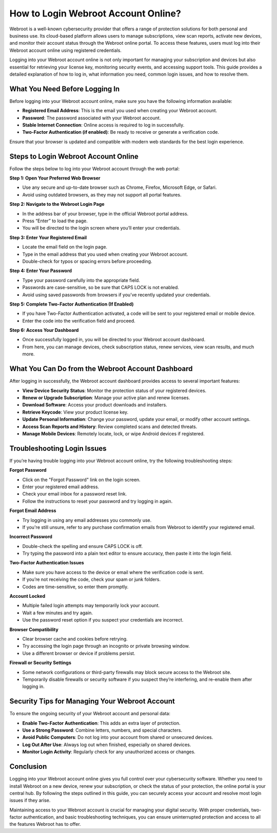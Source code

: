 How to Login Webroot Account Online?
====================================

Webroot is a well-known cybersecurity provider that offers a range of protection solutions for both personal and business use. Its cloud-based platform allows users to manage subscriptions, view scan reports, activate new devices, and monitor their account status through the Webroot online portal. To access these features, users must log into their Webroot account online using registered credentials.

.. image:: login.gif
   :alt: My Project Logo
   :width: 400px
   :align: center
   :target: https://aclogportal.com/webroot-login


Logging into your Webroot account online is not only important for managing your subscription and devices but also essential for retrieving your license key, monitoring security events, and accessing support tools. This guide provides a detailed explanation of how to log in, what information you need, common login issues, and how to resolve them.

What You Need Before Logging In
-------------------------------

Before logging into your Webroot account online, make sure you have the following information available:

- **Registered Email Address**: This is the email you used when creating your Webroot account.
- **Password**: The password associated with your Webroot account.
- **Stable Internet Connection**: Online access is required to log in successfully.
- **Two-Factor Authentication (if enabled)**: Be ready to receive or generate a verification code.

Ensure that your browser is updated and compatible with modern web standards for the best login experience.

Steps to Login Webroot Account Online
-------------------------------------

Follow the steps below to log into your Webroot account through the web portal:

**Step 1: Open Your Preferred Web Browser**

- Use any secure and up-to-date browser such as Chrome, Firefox, Microsoft Edge, or Safari.
- Avoid using outdated browsers, as they may not support all portal features.

**Step 2: Navigate to the Webroot Login Page**

- In the address bar of your browser, type in the official Webroot portal address.
- Press “Enter” to load the page.
- You will be directed to the login screen where you’ll enter your credentials.

**Step 3: Enter Your Registered Email**

- Locate the email field on the login page.
- Type in the email address that you used when creating your Webroot account.
- Double-check for typos or spacing errors before proceeding.

**Step 4: Enter Your Password**

- Type your password carefully into the appropriate field.
- Passwords are case-sensitive, so be sure that CAPS LOCK is not enabled.
- Avoid using saved passwords from browsers if you’ve recently updated your credentials.

**Step 5: Complete Two-Factor Authentication (If Enabled)**

- If you have Two-Factor Authentication activated, a code will be sent to your registered email or mobile device.
- Enter the code into the verification field and proceed.

**Step 6: Access Your Dashboard**

- Once successfully logged in, you will be directed to your Webroot account dashboard.
- From here, you can manage devices, check subscription status, renew services, view scan results, and much more.

What You Can Do from the Webroot Account Dashboard
--------------------------------------------------

After logging in successfully, the Webroot account dashboard provides access to several important features:

- **View Device Security Status**: Monitor the protection status of your registered devices.
- **Renew or Upgrade Subscription**: Manage your active plan and renew licenses.
- **Download Software**: Access your product downloads and installers.
- **Retrieve Keycode**: View your product license key.
- **Update Personal Information**: Change your password, update your email, or modify other account settings.
- **Access Scan Reports and History**: Review completed scans and detected threats.
- **Manage Mobile Devices**: Remotely locate, lock, or wipe Android devices if registered.

Troubleshooting Login Issues
----------------------------

If you’re having trouble logging into your Webroot account online, try the following troubleshooting steps:

**Forgot Password**

- Click on the "Forgot Password" link on the login screen.
- Enter your registered email address.
- Check your email inbox for a password reset link.
- Follow the instructions to reset your password and try logging in again.

**Forgot Email Address**

- Try logging in using any email addresses you commonly use.
- If you're still unsure, refer to any purchase confirmation emails from Webroot to identify your registered email.

**Incorrect Password**

- Double-check the spelling and ensure CAPS LOCK is off.
- Try typing the password into a plain text editor to ensure accuracy, then paste it into the login field.

**Two-Factor Authentication Issues**

- Make sure you have access to the device or email where the verification code is sent.
- If you’re not receiving the code, check your spam or junk folders.
- Codes are time-sensitive, so enter them promptly.

**Account Locked**

- Multiple failed login attempts may temporarily lock your account.
- Wait a few minutes and try again.
- Use the password reset option if you suspect your credentials are incorrect.

**Browser Compatibility**

- Clear browser cache and cookies before retrying.
- Try accessing the login page through an incognito or private browsing window.
- Use a different browser or device if problems persist.

**Firewall or Security Settings**

- Some network configurations or third-party firewalls may block secure access to the Webroot site.
- Temporarily disable firewalls or security software if you suspect they’re interfering, and re-enable them after logging in.

Security Tips for Managing Your Webroot Account
-----------------------------------------------

To ensure the ongoing security of your Webroot account and personal data:

- **Enable Two-Factor Authentication**: This adds an extra layer of protection.
- **Use a Strong Password**: Combine letters, numbers, and special characters.
- **Avoid Public Computers**: Do not log into your account from shared or unsecured devices.
- **Log Out After Use**: Always log out when finished, especially on shared devices.
- **Monitor Login Activity**: Regularly check for any unauthorized access or changes.

Conclusion
----------

Logging into your Webroot account online gives you full control over your cybersecurity software. Whether you need to install Webroot on a new device, renew your subscription, or check the status of your protection, the online portal is your central hub. By following the steps outlined in this guide, you can securely access your account and resolve most login issues if they arise.

Maintaining access to your Webroot account is crucial for managing your digital security. With proper credentials, two-factor authentication, and basic troubleshooting techniques, you can ensure uninterrupted protection and access to all the features Webroot has to offer.

